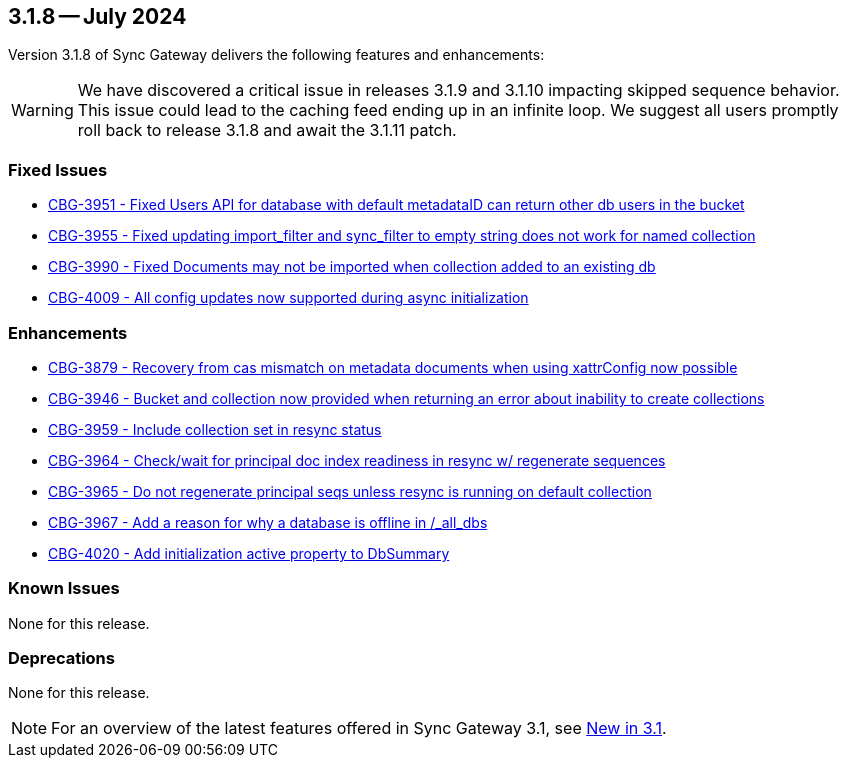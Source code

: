 == 3.1.8 -- July 2024

Version 3.1.8 of Sync Gateway delivers the following features and enhancements:

[WARNING]
--

We have discovered a critical issue in releases 3.1.9 and 3.1.10 impacting skipped sequence behavior. 
This issue could lead to the caching feed ending up in an infinite loop.
We suggest all users promptly roll back to release 3.1.8 and await the 3.1.11 patch.

--

[#maint-3-1-8]
=== Fixed Issues

* https://issues.couchbase.com/browse/CBG-3951[CBG-3951 -  Fixed Users API for database with default metadataID can return other db users in the bucket]

* https://issues.couchbase.com/browse/CBG-3955[CBG-3955 - Fixed updating import_filter and sync_filter to empty string does not work for named collection]

* https://issues.couchbase.com/browse/CBG-3990[CBG-3990 - Fixed Documents may not be imported when collection added to an existing db]

* https://issues.couchbase.com/browse/CBG-4009[CBG-4009 - All config updates now supported during async initialization]


=== Enhancements

* https://issues.couchbase.com/browse/CBG-3879[CBG-3879 - Recovery from cas mismatch on metadata documents when using xattrConfig now possible]

* https://issues.couchbase.com/browse/CBG-3946[CBG-3946 - Bucket and collection now provided when returning an error about inability to create collections]

* https://issues.couchbase.com/browse/CBG-3959[CBG-3959 - Include collection set in resync status]

* https://issues.couchbase.com/browse/CBG-3964[CBG-3964 - Check/wait for principal doc index readiness in resync w/ regenerate sequences]

* https://issues.couchbase.com/browse/CBG-3965[CBG-3965 - Do not regenerate principal seqs unless resync is running on default collection]

* https://issues.couchbase.com/browse/CBG-3967[CBG-3967 - Add a reason for why a database is offline in /_all_dbs]

* https://issues.couchbase.com/browse/CBG-4020[CBG-4020 - Add initialization active property to DbSummary]

=== Known Issues

None for this release.

=== Deprecations

None for this release.

NOTE: For an overview of the latest features offered in Sync Gateway 3.1, see xref:whatsnew.adoc[New in 3.1].
